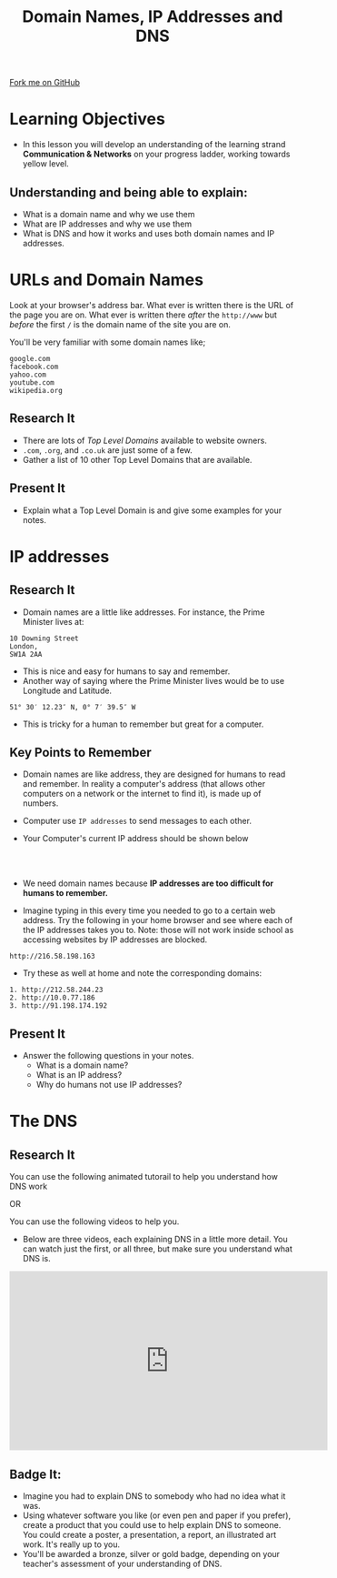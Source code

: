 #+STARTUP:indent
#+HTML_HEAD: <link rel="stylesheet" type="text/css" href="css/styles.css"/>
#+HTML_HEAD_EXTRA: <link href='http://fonts.googleapis.com/css?family=Ubuntu+Mono|Ubuntu' rel='stylesheet' type='text/css'>
#+OPTIONS: f:nil author:nil num:1 creator:nil timestamp:nil  
#+TITLE: Domain Names, IP Addresses and DNS
#+AUTHOR: Marc Scott

#+BEGIN_EXPORT html
<div class=ribbon>
<a href="https://github.com/MarcScott/7-CS-Internet">Fork me on GitHub</a>
</div>
#+END_EXPORT


* COMMENT Use as a template
:PROPERTIES:
:HTML_CONTAINER_CLASS: activity
:END:
** Research It
:PROPERTIES:
:HTML_CONTAINER_CLASS: research
:END:
** Present It
:PROPERTIES:
:HTML_CONTAINER_CLASS: present
:END:
** Code It
:PROPERTIES:
:HTML_CONTAINER_CLASS: code
:END:
** Save It
:PROPERTIES:
:HTML_CONTAINER_CLASS: save
:END:
** Run It
:PROPERTIES:
:HTML_CONTAINER_CLASS: run
:END:
** Try It:
:PROPERTIES:
:HTML_CONTAINER_CLASS: try
:END:
** Badge It:
:PROPERTIES:
:HTML_CONTAINER_CLASS: badge
:END:
* Learning Objectives
:PROPERTIES:
:HTML_CONTAINER_CLASS: objectives
:END:
- In this lesson you will develop an understanding of the learning strand *Communication & Networks* on your progress ladder, working towards yellow level.
** Understanding and being able to explain:
:PROPERTIES:
:HTML_CONTAINER_CLASS: objectives
:END:
- What is a domain name and why we use them
- What are IP addresses and why we use them
- What is DNS and how it works and uses both domain names and IP addresses.
* URLs and Domain Names
:PROPERTIES:
:HTML_CONTAINER_CLASS: activity
:END:
Look at your browser's address bar. What ever is written there is the
URL of the page you are on.
What ever is written there /after/ the =http://www= but /before/ the first =/= is the domain name of the site you are on.

[[./img/domain_img01.gif]]

You'll be very familiar with some domain names like;
#+BEGIN_EXAMPLE
    google.com
    facebook.com
    yahoo.com
    youtube.com
    wikipedia.org               
#+END_EXAMPLE
** Research It
:PROPERTIES:
:HTML_CONTAINER_CLASS: research
:END:
- There are lots of /Top Level Domains/ available to website owners.
- =.com=, =.org=, and =.co.uk= are just some of a few.
- Gather a list of 10 other Top Level Domains that are available.
** Present It
:PROPERTIES:
:HTML_CONTAINER_CLASS: document
:END:
- Explain what a Top Level Domain is and give some examples for your notes.
* IP addresses
:PROPERTIES:
:HTML_CONTAINER_CLASS: activity
:END:
** Research It
:PROPERTIES:
:HTML_CONTAINER_CLASS: research
:END:
- Domain names are a little like addresses. For instance, the Prime Minister lives at:
#+BEGIN_EXAMPLE
    10 Downing Street
    London,
    SW1A 2AA                            
#+END_EXAMPLE

- This is nice and easy for humans to say and remember. 
- Another way of saying where the Prime Minister lives would be to use Longitude and Latitude.
#+BEGIN_EXAMPLE
    51° 30′ 12.23″ N, 0° 7′ 39.5″ W
#+END_EXAMPLE
- This is tricky for a human to remember but great for a computer. 
** Key Points to Remember
:PROPERTIES:
:HTML_CONTAINER_CLASS: key
:END:
- Domain names are like address, they are designed for humans to read and remember. In reality a computer's address (that allows other computers on a network or the internet to find it), is made up of numbers.
- Computer use =IP addresses= to send messages to each other.
- Your Computer's current IP address should be shown below
  #+BEGIN_EXPORT html
<div style="text-align:center;margin:0 auto;">
</br>                   
<script language="JavaScript">
VIH_BackColor = "#525252";
VIH_ForeColor = "#F0F0F0";
VIH_FontPix = "30";
VIH_DisplayFormat = "The IP address is of your current location is:</br> %%IP%%";
VIH_DisplayOnPage = "yes";
</script>
<script language="JavaScript" src="http://scripts.hashemian.com/js/visitorIPHOST.js.php"></script>
</br>
</div>
  #+END_EXPORT
- We need domain names because *IP addresses are too difficult for humans to remember.*
- Imagine typing in this every time you needed to go to a certain web address. Try the following in your home browser and see where each of the IP addresses takes you to. Note: those will not work inside school as accessing websites by IP addresses are blocked.
#+BEGIN_EXAMPLE
    http://216.58.198.163
#+END_EXAMPLE
- Try these as well at home and note the corresponding domains:
#+BEGIN_EXAMPLE
    1. http://212.58.244.23
    2. http://10.0.77.186
    3. http://91.198.174.192
#+END_EXAMPLE
** Present It
:PROPERTIES:
:HTML_CONTAINER_CLASS: document
:END:
- Answer the following questions in your notes.
  - What is a domain name?
  - What is an IP address?
  - Why do humans not use IP addresses?
* The DNS
:PROPERTIES:
:HTML_CONTAINER_CLASS: activity
:END:
** Research It
:PROPERTIES:
:HTML_CONTAINER_CLASS: research
:END:
You can use the following animated tutorail to help you understand how DNS work
#+BEGIN_EXPORT html
<a href='https://howdns.works/ep1/'><img src='./img/DNS-tutorial-cartoon.png' width=300 height=400></a>
#+END_EXPORT

OR

You can use the following videos to help you.
- Below are three videos, each explaining DNS in a little more detail. You can watch just the first, or all three, but make sure you understand what DNS is.
#+BEGIN_EXPORT html
<!-- iframe width="560" height="315" src="https://www.youtube.com/embed/2ZUxoi7YNgs" frameborder="0" allowfullscreen></iframe -->
<!-- iframe class="wistia_embed" name="wistia_embed" src="https://fast.wistia.net/embed/iframe/z8ryt1i6yf?canonicalUrl=http%3A%2F%2Fdyn.com%2Fblog%2Fdynedu-video-dns-explained%2F&canonicalTitle=%23DynEdu%20Video%3A%20DNS%20Explained%20%7C%20Dyn%20Blog" allowtransparency="true" frameborder="0" scrolling="no" width="480" height="498" -->

<iframe width="560" height="315" src="https://www.youtube.com/embed/C3sr7_0FyPA" frameborder="0" allow="accelerometer; autoplay; encrypted-media; gyroscope; picture-in-picture" allowfullscreen></iframe>
#+END_EXPORT

** Badge It:
:PROPERTIES:
:HTML_CONTAINER_CLASS: badge
:END:
- Imagine you had to explain DNS to somebody who had no idea what it was.
- Using whatever software you like (or even pen and paper if you prefer), create a product that you could use to help explain DNS to someone. You could create a poster, a presentation, a report, an illustrated art work. It's really up to you.
- You'll be awarded a bronze, silver or gold badge, depending on your teacher's assessment of your understanding of DNS.

[[./img/how-internet-works1.jpg]]
